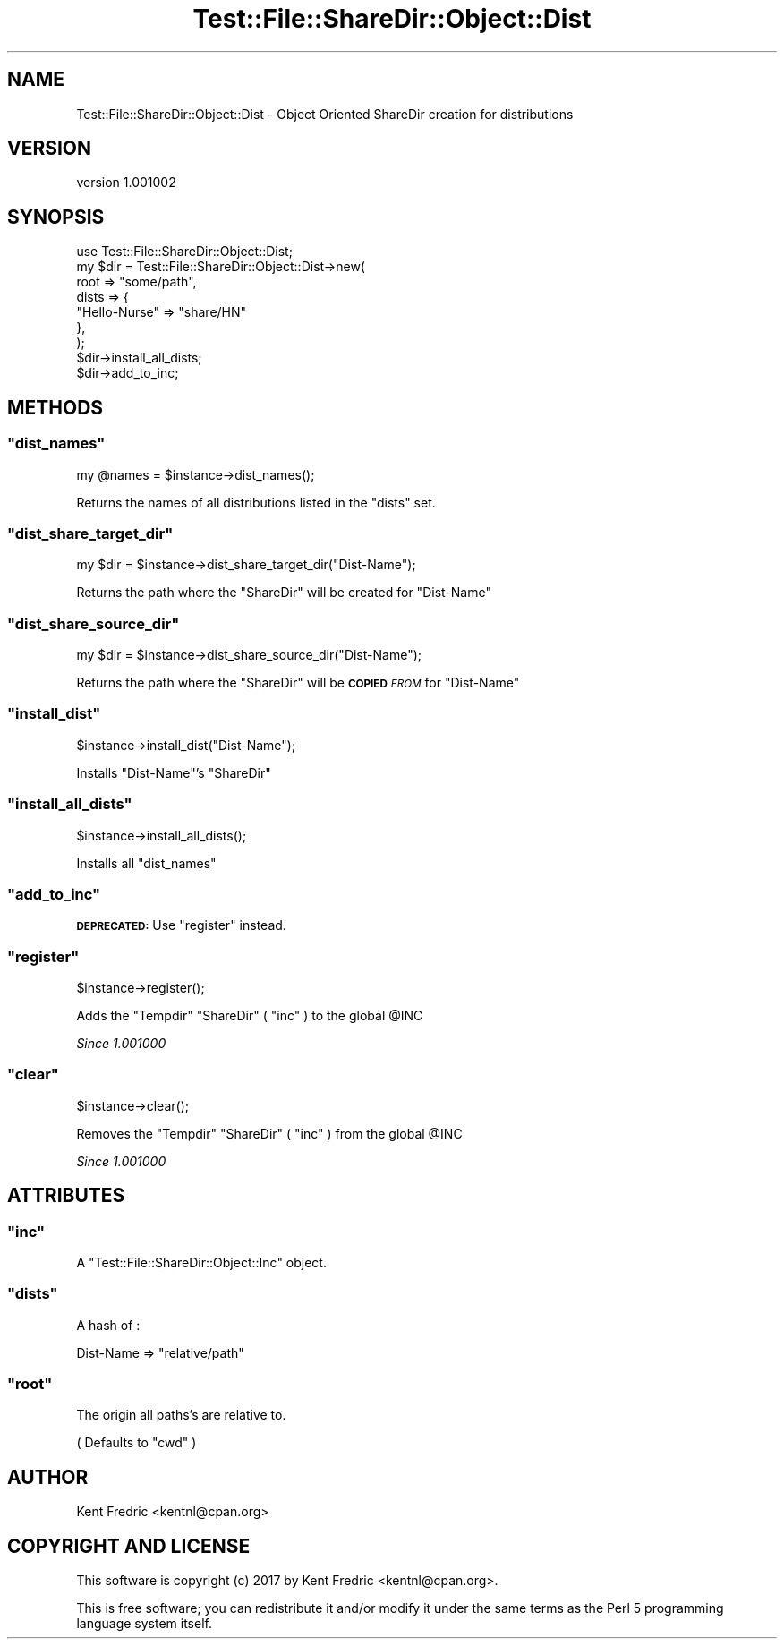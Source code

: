 .\" Automatically generated by Pod::Man 4.11 (Pod::Simple 3.35)
.\"
.\" Standard preamble:
.\" ========================================================================
.de Sp \" Vertical space (when we can't use .PP)
.if t .sp .5v
.if n .sp
..
.de Vb \" Begin verbatim text
.ft CW
.nf
.ne \\$1
..
.de Ve \" End verbatim text
.ft R
.fi
..
.\" Set up some character translations and predefined strings.  \*(-- will
.\" give an unbreakable dash, \*(PI will give pi, \*(L" will give a left
.\" double quote, and \*(R" will give a right double quote.  \*(C+ will
.\" give a nicer C++.  Capital omega is used to do unbreakable dashes and
.\" therefore won't be available.  \*(C` and \*(C' expand to `' in nroff,
.\" nothing in troff, for use with C<>.
.tr \(*W-
.ds C+ C\v'-.1v'\h'-1p'\s-2+\h'-1p'+\s0\v'.1v'\h'-1p'
.ie n \{\
.    ds -- \(*W-
.    ds PI pi
.    if (\n(.H=4u)&(1m=24u) .ds -- \(*W\h'-12u'\(*W\h'-12u'-\" diablo 10 pitch
.    if (\n(.H=4u)&(1m=20u) .ds -- \(*W\h'-12u'\(*W\h'-8u'-\"  diablo 12 pitch
.    ds L" ""
.    ds R" ""
.    ds C` ""
.    ds C' ""
'br\}
.el\{\
.    ds -- \|\(em\|
.    ds PI \(*p
.    ds L" ``
.    ds R" ''
.    ds C`
.    ds C'
'br\}
.\"
.\" Escape single quotes in literal strings from groff's Unicode transform.
.ie \n(.g .ds Aq \(aq
.el       .ds Aq '
.\"
.\" If the F register is >0, we'll generate index entries on stderr for
.\" titles (.TH), headers (.SH), subsections (.SS), items (.Ip), and index
.\" entries marked with X<> in POD.  Of course, you'll have to process the
.\" output yourself in some meaningful fashion.
.\"
.\" Avoid warning from groff about undefined register 'F'.
.de IX
..
.nr rF 0
.if \n(.g .if rF .nr rF 1
.if (\n(rF:(\n(.g==0)) \{\
.    if \nF \{\
.        de IX
.        tm Index:\\$1\t\\n%\t"\\$2"
..
.        if !\nF==2 \{\
.            nr % 0
.            nr F 2
.        \}
.    \}
.\}
.rr rF
.\" ========================================================================
.\"
.IX Title "Test::File::ShareDir::Object::Dist 3"
.TH Test::File::ShareDir::Object::Dist 3 "2017-03-01" "perl v5.30.3" "User Contributed Perl Documentation"
.\" For nroff, turn off justification.  Always turn off hyphenation; it makes
.\" way too many mistakes in technical documents.
.if n .ad l
.nh
.SH "NAME"
Test::File::ShareDir::Object::Dist \- Object Oriented ShareDir creation for distributions
.SH "VERSION"
.IX Header "VERSION"
version 1.001002
.SH "SYNOPSIS"
.IX Header "SYNOPSIS"
.Vb 1
\&    use Test::File::ShareDir::Object::Dist;
\&
\&    my $dir = Test::File::ShareDir::Object::Dist\->new(
\&        root    => "some/path",
\&        dists => {
\&            "Hello\-Nurse" => "share/HN"
\&        },
\&    );
\&
\&    $dir\->install_all_dists;
\&    $dir\->add_to_inc;
.Ve
.SH "METHODS"
.IX Header "METHODS"
.ie n .SS """dist_names"""
.el .SS "\f(CWdist_names\fP"
.IX Subsection "dist_names"
.Vb 1
\&    my @names = $instance\->dist_names();
.Ve
.PP
Returns the names of all distributions listed in the \f(CW\*(C`dists\*(C'\fR set.
.ie n .SS """dist_share_target_dir"""
.el .SS "\f(CWdist_share_target_dir\fP"
.IX Subsection "dist_share_target_dir"
.Vb 1
\&    my $dir = $instance\->dist_share_target_dir("Dist\-Name");
.Ve
.PP
Returns the path where the \f(CW\*(C`ShareDir\*(C'\fR will be created for \f(CW\*(C`Dist\-Name\*(C'\fR
.ie n .SS """dist_share_source_dir"""
.el .SS "\f(CWdist_share_source_dir\fP"
.IX Subsection "dist_share_source_dir"
.Vb 1
\&    my $dir = $instance\->dist_share_source_dir("Dist\-Name");
.Ve
.PP
Returns the path where the \f(CW\*(C`ShareDir\*(C'\fR will be \fB\s-1COPIED\s0\fR \fI\s-1FROM\s0\fR for \f(CW\*(C`Dist\-Name\*(C'\fR
.ie n .SS """install_dist"""
.el .SS "\f(CWinstall_dist\fP"
.IX Subsection "install_dist"
.Vb 1
\&    $instance\->install_dist("Dist\-Name");
.Ve
.PP
Installs \f(CW\*(C`Dist\-Name\*(C'\fR's \f(CW\*(C`ShareDir\*(C'\fR
.ie n .SS """install_all_dists"""
.el .SS "\f(CWinstall_all_dists\fP"
.IX Subsection "install_all_dists"
.Vb 1
\&    $instance\->install_all_dists();
.Ve
.PP
Installs all \f(CW\*(C`dist_names\*(C'\fR
.ie n .SS """add_to_inc"""
.el .SS "\f(CWadd_to_inc\fP"
.IX Subsection "add_to_inc"
\&\fB\s-1DEPRECATED:\s0\fR Use \f(CW\*(C`register\*(C'\fR instead.
.ie n .SS """register"""
.el .SS "\f(CWregister\fP"
.IX Subsection "register"
.Vb 1
\&    $instance\->register();
.Ve
.PP
Adds the \f(CW\*(C`Tempdir\*(C'\fR \f(CW\*(C`ShareDir\*(C'\fR (  \f(CW\*(C`inc\*(C'\fR ) to the global \f(CW@INC\fR
.PP
\&\fISince 1.001000\fR
.ie n .SS """clear"""
.el .SS "\f(CWclear\fP"
.IX Subsection "clear"
.Vb 1
\&    $instance\->clear();
.Ve
.PP
Removes the \f(CW\*(C`Tempdir\*(C'\fR \f(CW\*(C`ShareDir\*(C'\fR ( \f(CW\*(C`inc\*(C'\fR ) from the global \f(CW@INC\fR
.PP
\&\fISince 1.001000\fR
.SH "ATTRIBUTES"
.IX Header "ATTRIBUTES"
.ie n .SS """inc"""
.el .SS "\f(CWinc\fP"
.IX Subsection "inc"
A \f(CW\*(C`Test::File::ShareDir::Object::Inc\*(C'\fR object.
.ie n .SS """dists"""
.el .SS "\f(CWdists\fP"
.IX Subsection "dists"
A hash of :
.PP
.Vb 1
\&    Dist\-Name => "relative/path"
.Ve
.ie n .SS """root"""
.el .SS "\f(CWroot\fP"
.IX Subsection "root"
The origin all paths's are relative to.
.PP
( Defaults to \f(CW\*(C`cwd\*(C'\fR )
.SH "AUTHOR"
.IX Header "AUTHOR"
Kent Fredric <kentnl@cpan.org>
.SH "COPYRIGHT AND LICENSE"
.IX Header "COPYRIGHT AND LICENSE"
This software is copyright (c) 2017 by Kent Fredric <kentnl@cpan.org>.
.PP
This is free software; you can redistribute it and/or modify it under
the same terms as the Perl 5 programming language system itself.
